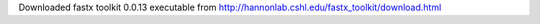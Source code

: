 

Downloaded fastx toolkit 0.0.13 executable from http://hannonlab.cshl.edu/fastx_toolkit/download.html
